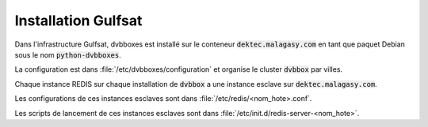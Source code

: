 .. _dvbboxes_gulfsat:

====================
Installation Gulfsat
====================

Dans l'infrastructure Gulfsat, dvbboxes est installé sur le conteneur :code:`dektec.malagasy.com` en tant que paquet Debian sous le nom :code:`python-dvbboxes`.

La configuration est dans :file:`/etc/dvbboxes/configuration` et organise le cluster :code:`dvbbox` par villes.

Chaque instance REDIS sur chaque installation de :code:`dvbbox` a une instance esclave sur :code:`dektec.malagasy.com`.

Les configurations de ces instances esclaves sont dans :file:`/etc/redis/<nom_hote>.conf`.

Les scripts de lancement de ces instances esclaves sont dans :file:`/etc/init.d/redis-server-<nom_hote>`.
